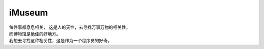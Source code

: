 iMuseum
=============

| 每件事都息息相关， 这是人的天性，去寻找万事万物的相关性，
| 而博物馆是绝佳的好地方。
| 我想去寻找这种相关性，这是作为一个程序员的好奇。













